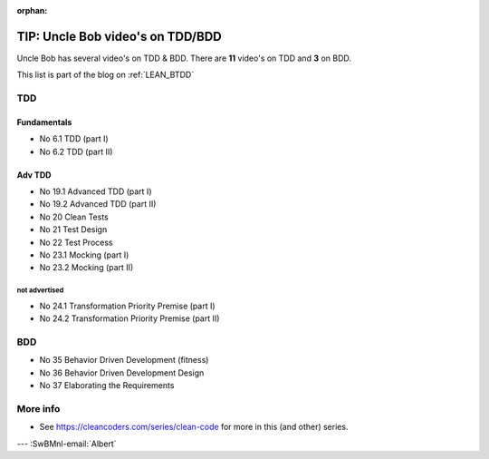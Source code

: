 :orphan:
.. Copyright (C) ALbert Mietus; 2020,2023
.. _BTDD_UncleBobList:

=================================
TIP: Uncle Bob video's on TDD/BDD
=================================

Uncle Bob has several video's on TDD & BDD. There are **11** video's on TDD and **3** on BDD.

This list is part of the blog on :ref:`LEAN_BTDD`

TDD
===

Fundamentals
------------
* No 6.1   TDD (part I)
* No 6.2   TDD (part II)

Adv TDD
-------
* No 19.1  Advanced TDD (part I)
* No 19.2  Advanced TDD (part II)
* No 20    Clean Tests
* No 21    Test Design
* No 22    Test Process
* No 23.1  Mocking (part I)
* No 23.2  Mocking (part II)

not advertised
~~~~~~~~~~~~~~~
* No 24.1  Transformation Priority Premise (part I)
* No 24.2  Transformation Priority Premise (part II)

BDD
===
* No 35    Behavior Driven Development (fitness)
* No 36    Behavior Driven Development Design
* No 37    Elaborating the Requirements

More info
=========
* See https://cleancoders.com/series/clean-code for more in this (and other) series.

--- :SwBMnl-email:`Albert`
